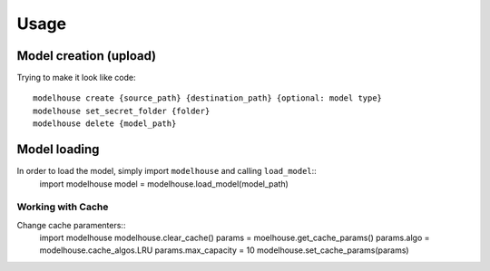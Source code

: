Usage
=====

Model creation (upload)
-----------------------
Trying to make it look like code::

    modelhouse create {source_path} {destination_path} {optional: model type}
    modelhouse set_secret_folder {folder}
    modelhouse delete {model_path} 

Model loading 
-------------
In order to load the model, simply import ``modelhouse`` and calling ``load_model``::
    import modelhouse
    model = modelhouse.load_model(model_path)

Working with Cache
^^^^^^^^^^^^^^^^^^

Change cache paramenters::
    import modelhouse
    modelhouse.clear_cache()
    params = moelhouse.get_cache_params()
    params.algo = modelhouse.cache_algos.LRU 
    params.max_capacity = 10
    modelhouse.set_cache_params(params)



